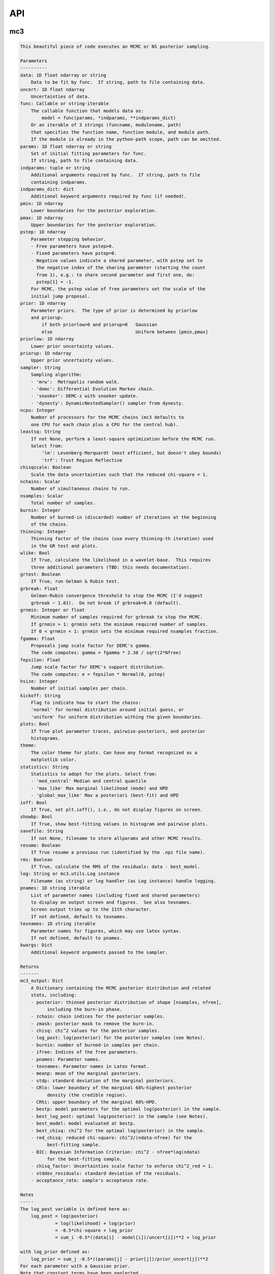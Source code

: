 API
===


mc3
___


.. py:module:: mc3

.. py:function:: sample(data=None, uncert=None, func=None, params=None, indparams=[], indparams_dict={}, pmin=None, pmax=None, pstep=None, prior=None, priorlow=None, priorup=None, sampler=None, ncpu=None, leastsq=None, chisqscale=False, nchains=7, nsamples=None, burnin=0, thinning=1, grtest=True, grbreak=0.0, grnmin=0.5, wlike=False, fgamma=1.0, fepsilon=0.0, hsize=10, kickoff='normal', plots=False, theme='blue', statistics='med_central', ioff=False, showbp=True, savefile=None, resume=False, rms=False, log=None, pnames=None, texnames=None, **kwargs)
.. code-block:: pycon

    This beautiful piece of code executes an MCMC or NS posterior sampling.

    Parameters
    ----------
    data: 1D float ndarray or string
        Data to be fit by func.  If string, path to file containing data.
    uncert: 1D float ndarray
        Uncertainties of data.
    func: Callable or string-iterable
        The callable function that models data as:
            model = func(params, *indparams, **indparams_dict)
        Or an iterable of 3 strings (funcname, modulename, path)
        that specifies the function name, function module, and module path.
        If the module is already in the python-path scope, path can be omitted.
    params: 1D float ndarray or string
        Set of initial fitting parameters for func.
        If string, path to file containing data.
    indparams: tuple or string
        Additional arguments required by func.  If string, path to file
        containing indparams.
    indparams_dict: dict
        Additional keyword arguments required by func (if needed).
    pmin: 1D ndarray
        Lower boundaries for the posterior exploration.
    pmax: 1D ndarray
        Upper boundaries for the posterior exploration.
    pstep: 1D ndarray
        Parameter stepping behavior.
        - Free parameters have pstep>0.
        - Fixed parameters have pstep=0.
        - Negative values indicate a shared parameter, with pstep set to
          the negative index of the sharing parameter (starting the count
          from 1), e.g.: to share second parameter and first one, do:
          pstep[1] = -1.
        For MCMC, the pstep value of free parameters set the scale of the
        initial jump proposal.
    prior: 1D ndarray
        Parameter priors.  The type of prior is determined by priorlow
        and priorup:
            if both priorlow>0 and priorup>0   Gaussian
            else                               Uniform between [pmin,pmax]
    priorlow: 1D ndarray
        Lower prior uncertainty values.
    priorup: 1D ndarray
        Upper prior uncertainty values.
    sampler: String
        Sampling algorithm:
        - 'mrw':  Metropolis random walk.
        - 'demc': Differential Evolution Markov chain.
        - 'snooker': DEMC-z with snooker update.
        - 'dynesty': DynamicNestedSampler() sampler from dynesty.
    ncpu: Integer
        Number of processors for the MCMC chains (mc3 defaults to
        one CPU for each chain plus a CPU for the central hub).
    leastsq: String
        If not None, perform a least-square optimization before the MCMC run.
        Select from:
            'lm': Levenberg-Marquardt (most efficient, but doesn't obey bounds)
            'trf': Trust Region Reflective
    chisqscale: Boolean
        Scale the data uncertainties such that the reduced chi-square = 1.
    nchains: Scalar
        Number of simultaneous chains to run.
    nsamples: Scalar
        Total number of samples.
    burnin: Integer
        Number of burned-in (discarded) number of iterations at the beginning
        of the chains.
    thinning: Integer
        Thinning factor of the chains (use every thinning-th iteration) used
        in the GR test and plots.
    wlike: Bool
        If True, calculate the likelihood in a wavelet-base.  This requires
        three additional parameters (TBD: this needs documentation).
    grtest: Boolean
        If True, run Gelman & Rubin test.
    grbreak: Float
        Gelman-Rubin convergence threshold to stop the MCMC (I'd suggest
        grbreak ~ 1.01).  Do not break if grbreak=0.0 (default).
    grnmin: Integer or float
        Minimum number of samples required for grbreak to stop the MCMC.
        If grnmin > 1: grnmin sets the minimum required number of samples.
        If 0 < grnmin < 1: grnmin sets the minimum required nsamples fraction.
    fgamma: Float
        Proposals jump scale factor for DEMC's gamma.
        The code computes: gamma = fgamma * 2.38 / sqrt(2*Nfree)
    fepsilon: Float
        Jump scale factor for DEMC's support distribution.
        The code computes: e = fepsilon * Normal(0, pstep)
    hsize: Integer
        Number of initial samples per chain.
    kickoff: String
        Flag to indicate how to start the chains:
        'normal' for normal distribution around initial guess, or
        'uniform' for uniform distribution withing the given boundaries.
    plots: Bool
        If True plot parameter traces, pairwise-posteriors, and posterior
        histograms.
    theme:
        The color theme for plots. Can have any format recognized as a
        matplotlib color.
    statistics: String
        Statistics to adopt for the plots. Select from:
        - 'med_central' Median and central quantile
        - 'max_like' Max marginal likelihood (mode) and HPD
        - 'global_max_like' Max a posteriori (best-fit) and HPD
    ioff: Bool
        If True, set plt.ioff(), i.e., do not display figures on screen.
    showbp: Bool
        If True, show best-fitting values in histogram and pairwise plots.
    savefile: String
        If not None, filename to store allparams and other MCMC results.
    resume: Boolean
        If True resume a previous run (identified by the .npz file name).
    rms: Boolean
        If True, calculate the RMS of the residuals: data - best_model.
    log: String or mc3.utils.Log instance
        Filename (as string) or log handler (as Log instance) handle logging.
    pnames: 1D string iterable
        List of parameter names (including fixed and shared parameters)
        to display on output screen and figures.  See also texnames.
        Screen output trims up to the 11th character.
        If not defined, default to texnames.
    texnames: 1D string iterable
        Parameter names for figures, which may use latex syntax.
        If not defined, default to pnames.
    kwargs: Dict
        Additional keyword arguments passed to the sampler.

    Returns
    -------
    mc3_output: Dict
        A Dictionary containing the MCMC posterior distribution and related
        stats, including:
        - posterior: thinned posterior distribution of shape [nsamples, nfree],
              including the burn-in phase.
        - zchain: chain indices for the posterior samples.
        - zmask: posterior mask to remove the burn-in.
        - chisq: chi^2 values for the posterior samples.
        - log_post: log(posterior) for the posterior samples (see Notes).
        - burnin: number of burned-in samples per chain.
        - ifree: Indices of the free parameters.
        - pnames: Parameter names.
        - texnames: Parameter names in Latex format.
        - meanp: mean of the marginal posteriors.
        - stdp: standard deviation of the marginal posteriors.
        - CRlo: lower boundary of the marginal 68%-highest posterior
              density (the credible region).
        - CRhi: upper boundary of the marginal 68%-HPD.
        - bestp: model parameters for the optimal log(posterior) in the sample.
        - best_log_post: optimal log(posterior) in the sample (see Notes).
        - best_model: model evaluated at bestp.
        - best_chisq: chi^2 for the optimal log(posterior) in the sample.
        - red_chisq: reduced chi-square: chi^2/(ndata-nfree) for the
              best-fitting sample.
        - BIC: Bayesian Information Criterion: chi^2 - nfree*log(ndata)
              for the best-fitting sample.
        - chisq_factor: Uncertainties scale factor to enforce chi^2_red = 1.
        - stddev_residuals: standard deviation of the residuals.
        - acceptance_rate: sample's acceptance rate.

    Notes
    -----
    The log_post variable is defined here as:
        log_post = log(posterior)
                 = log(likelihood) + log(prior)
                 = -0.5*chi-square + log_prior
                 = sum_i -0.5*((data[i] - model[i])/uncert[i])**2 + log_prior

    with log_prior defined as:
        log_prior = sum_j -0.5*((params[j] - prior[j])/prior_uncert[j])**2
    For each parameter with a Gaussian prior.
    Note that constant terms have been neglected.

    Examples
    --------
    >>> import numpy as np
    >>> import mc3

    >>> def quad(p, x):
    >>>     return p[0] + p[1]*x + p[2]*x**2.0

    >>> # Preamble, create a noisy synthetic dataset:
    >>> np.random.seed(3)
    >>> x = np.linspace(0, 10, 100)
    >>> p_true = [3, -2.4, 0.5]
    >>> y = quad(p_true, x)
    >>> uncert = np.sqrt(np.abs(y))
    >>> data = y + np.random.normal(0, uncert)

    >>> # Initial guess for fitting parameters:
    >>> params = np.array([ 3.0, -2.0,  0.1])
    >>> pstep  = np.array([ 1.0,  1.0,  1.0])
    >>> pmin   = np.array([ 0.0, -5.0, -1.0])
    >>> pmax   = np.array([10.0,  5.0,  1.0])

    >>> # Gaussian prior on first parameter, uniform on second and third:
    >>> prior    = np.array([3.5, 0.0, 0.0])
    >>> priorlow = np.array([0.1, 0.0, 0.0])
    >>> priorup  = np.array([0.1, 0.0, 0.0])

    >>> indparams = [x]
    >>> func = quad
    >>> ncpu = 7

    >>> # MCMC sampling:
    >>> mcmc_output = mc3.sample(
    >>>     data, uncert, func, params, indparams=indparams,
    >>>     sampler='snooker', pstep=pstep, ncpu=ncpu, pmin=pmin, pmax=pmax,
    >>>     prior=prior, priorlow=priorlow, priorup=priorup,
    >>>     leastsq='lm', nsamples=1e5, burnin=1000, plots=True)

    >>> # Nested sampling:
    >>> ns_output = mc3.sample(
    >>>     data, uncert, func, params, indparams=indparams,
    >>>     sampler='dynesty', pstep=pstep, ncpu=ncpu, pmin=pmin, pmax=pmax,
    >>>     prior=prior, priorlow=priorlow, priorup=priorup,
    >>>     leastsq='lm', plots=True)

    >>> # See more examples and details at:
    >>> # https://mc3.readthedocs.io/en/latest/mcmc_tutorial.html
    >>> # https://mc3.readthedocs.io/en/latest/ns_tutorial.html

.. py:function:: fit(data, uncert, func, params, indparams=[], indparams_dict={}, pstep=None, pmin=None, pmax=None, prior=None, priorlow=None, priorup=None, leastsq='lm')
.. code-block:: pycon

    Find the best-fitting params values to the dataset by performing a
    Maximum-A-Posteriori optimization.

    This is achieved by minimizing the negative log posterior, with:
    log_post = log(posterior)
             = log(likelihood) + log(prior)
             = -0.5*chi-squared + log_prior
             = sum_i -0.5*((data[i] - model[i])/uncert[i])**2 + log_prior

    where log_prior is defined as:
        log_prior = sum -0.5*((params - prior)/prior_uncert)**2
    for each parameter with a Gaussian prior; parameters with
    uniform priors do not contribute to log_prior.

    Constant terms have been neglected since they don't affect the
    optimization.

    Parameters
    ----------
    data: 1D ndarray
        Data fitted by func.
    uncert: 1D ndarray
        1-sigma uncertainties of data.
    func: callable
        The fitting function to model the data. It must be callable as:
        model = func(params, *indparams, **indparams_dict)
    params: 1D ndarray
        The model parameters.
    indparams: tuple
        Additional arguments required by func (if required).
    indparams_dict: dict
        Additional keyword arguments required by func (if required).
    pstep: 1D ndarray
        Parameters fitting behavior.
        If pstep is positive, the parameter is free for fitting.
        If pstep is zero, keep the parameter value fixed.
        If pstep is a negative integer, copy the value from
            params[np.abs(pstep)+1].
    pmin: 1D ndarray
        Model parameters' lower boundaries.  Default -np.inf.
        Only for leastsq='trf', since 'lm' does not handle bounds.
    pmax: 1D ndarray
        Model parameters' upper boundaries.  Default +np.inf.
        Only for leastsq='trf', since 'lm' does not handle bounds.
    prior: 1D ndarray
        Parameters priors.  The type of prior is determined by priorlow
        and priorup:
            Gaussian: if both priorlow>0 and priorup>0
            Uniform:  else
    priorlow: 1D ndarray
        Parameters' lower 1-sigma Gaussian prior.
    priorup: 1D ndarray
        Paraneters' upper 1-sigma Gaussian prior.
    leastsq: String
        Optimization algorithm:
        If 'lm': use the Levenberg-Marquardt algorithm
        If 'trf': use the Trust Region Reflective algorithm

    Returns
    -------
    mc3_output: Dict
        A dictionary containing the fit outputs, including:
        - best_log_post: optimal log of the posterior (as defined above).
        - best_chisq: chi-square for the found best_log_post.
        - best_model: model evaluated at bestp.
        - bestp: Model parameters for the optimal best_log_post.
        - optimizer_res: the output from the scipy optimizer.

    Examples
    --------
    >>> import mc3
    >>> import numpy as np

    >>> def quad(p, x):
    >>>     '''Quadratic polynomial: y(x) = p0 + p1*x + p2*x^2'''
    >>>     return p[0] + p[1]*x + p[2]*x**2.0

    >>> # Preamble, create a noisy synthetic dataset:
    >>> np.random.seed(10)
    >>> x = np.linspace(0, 10, 100)
    >>> p_true = [4.5, -2.4, 0.5]
    >>> y = quad(p_true, x)
    >>> uncert = np.sqrt(np.abs(y))
    >>> data = y + np.random.normal(0, uncert)

    >>> # Initial guess for fitting parameters:
    >>> params = np.array([ 3.0, -2.0,  0.1])

    >>> # Fit data:
    >>> output = mc3.fit(data, uncert, quad, params, indparams=[x])
    >>> print(output['bestp'], output['best_chisq'], -2*output['best_log_post'], sep='\n')
    [ 4.57471072 -2.28357843  0.48341911]
    92.79923183159411
    92.79923183159411

    >>> # Fit with priors (Gaussian, uniform, uniform):
    >>> prior    = np.array([4.0, 0.0, 0.0])
    >>> priorlow = np.array([0.1, 0.0, 0.0])
    >>> priorup  = np.array([0.1, 0.0, 0.0])
    >>> output = mc3.fit(data, uncert, quad, params, indparams=[x],
            prior=prior, priorlow=priorlow, priorup=priorup)
    >>> print(output['bestp'], output['best_chisq'], -2*output['best_log_post'], sep='\n')
    [ 4.01743461 -2.00989433  0.45686521]
    93.77082119449915
    93.80121777303248


mc3.plots
_________


.. py:module:: mc3.plots

.. py:function:: rms(binsz, rms, stderr, rmslo, rmshi, cadence=None, binstep=1, timepoints=[], ratio=False, fignum=1300, yran=None, xran=None, savefile=None)
.. code-block:: pycon

    Plot the RMS vs binsize curve.

    Parameters
    ----------
    binsz: 1D ndarray
        Array of bin sizes.
    rms: 1D ndarray
        RMS of dataset at given binsz.
    stderr: 1D ndarray
        Gaussian-noise rms Extrapolation
    rmslo: 1D ndarray
        RMS lower uncertainty
    rmshi: 1D ndarray
        RMS upper uncertainty
    cadence: Float
        Time between datapoints in seconds.
    binstep: Integer
        Plot every-binstep point.
    timepoints: List
        Plot a vertical line at each time-points.
    ratio: Boolean
        If True, plot rms/stderr, else, plot both curves.
    fignum: Integer
        Figure number
    yran: 2-elements tuple
        Minimum and Maximum y-axis ranges.
    xran: 2-elements tuple
        Minimum and Maximum x-axis ranges.
    savefile: String
        If not None, name of file to save the plot.

    Returns
    -------
    ax: matplotlib.axes.Axes
        Axes instance containing the marginal posterior distributions.

.. py:function:: trace(posterior, zchain=None, pnames=None, burnin=0, fignum=1000, savefile=None, fmt='.', ms=2.5, fs=10, color='xkcd:blue')
.. code-block:: pycon

    Plot parameter trace MCMC sampling.

    Parameters
    ----------
    posterior: 2D float ndarray
        An MCMC posterior sampling with dimension: [nsamples, npars].
    zchain: 1D integer ndarray
        the chain index for each posterior sample.
    pnames: Iterable (strings)
        Label names for parameters.
    burnin: Integer
        Thinned burn-in number of iteration (only used when zchain is not None).
    fignum: Integer
        The figure number.
    savefile: Boolean
        If not None, name of file to save the plot.
    fmt: String
        The format string for the line and marker.
    ms: Float
        Marker size.
    fs: Float
        Fontsize of texts.
    color: string
        A color.

    Returns
    -------
    axes: 1D list of matplotlib.axes.Axes
        List of axes containing the marginal posterior distributions.

.. py:function:: modelfit(data, uncert, indparams, model, nbins=75, fignum=1400, savefile=None, fmt='.')
.. code-block:: pycon

    Plot the binned dataset with given uncertainties and model curves
    as a function of indparams.
    In a lower panel, plot the residuals bewteen the data and model.

    Parameters
    ----------
    data: 1D float ndarray
        Input data set.
    uncert: 1D float ndarray
        One-sigma uncertainties of the data points.
    indparams: 1D float ndarray
        Independent variable (X axis) of the data points.
    model: 1D float ndarray
        Model of data.
    nbins: Integer
        Number of bins in the output plot.
    fignum: Integer
        The figure number.
    savefile: Boolean
        If not None, name of file to save the plot.
    fmt: String
        Format of the plotted markers.

    Returns
    -------
    ax: matplotlib.axes.Axes
        Axes instance containing the marginal posterior distributions.

.. py:function:: histogram(posterior, pnames=None, thinning=1, fignum=1100, savefile=None, bestp=None, quantile=None, pdf=None, xpdf=None, ranges=None, axes=None, lw=2.0, fs=11, nbins=25, theme='blue', yscale=False, orientation='vertical', statistics='med_central')
.. code-block:: pycon

    Deprecated function. Use the plot_histogram() function of
    mc3.plots.Posterior() instead.

.. py:function:: pairwise(posterior, pnames=None, thinning=1, fignum=1200, savefile=None, bestp=None, nbins=25, nlevels=20, absolute_dens=False, ranges=None, fs=11, rect=None, margin=0.01, quantile=0.683, theme='blue', statistics='med_central', linewidth=2.0, plot_marginal=True)
.. code-block:: pycon

    Deprecated function. Use the plot() function of
    mc3.plots.Posterior() instead.

.. py:function:: subplotter(rect, margin, ipan, nx, ny=None, ymargin=None)
.. code-block:: pycon

    Deprecated function. Use mc3.plots.subplot() instead.

.. py:function:: subplot(rect, margin, pos, nx, ny=None, ymargin=None, dry=False)
.. code-block:: pycon

    Create an axis instance for one panel (with index pos) of a grid
    of npanels, where the grid located inside rect (xleft, ybottom,
    xright, ytop).

    Parameters
    ----------
    rect: 1D List/ndarray
        Rectangle with xlo, ylo, xhi, yhi positions of the grid boundaries.
    margin: Float
        Width of margin between panels.
    pos: Integer
        Index of panel to create (as in plt.subplots).
    nx: Integer
        Number of panels along the x axis.
    ny: Integer
        Number of panels along the y axis. If None, assume ny=nx.
    ymargin: Float
        Width of margin between panels along y axes (if None, adopt margin).

    Returns
    -------
    axes: Matplotlib.axes.Axes
        An Axes instance at the specified position.

.. py:function:: _histogram(posterior, estimates, ranges, axes, nbins, pdf, xpdf, hpd_min, low_bounds, high_bounds, linewidth, theme, orientation, alpha=0.6, top_pad=1.05, clear=True)
.. code-block:: pycon

    Lowest-lever routine to plot marginal posterior distributions.

.. py:function:: _pairwise(hist, hist_xran, axes, ranges, estimates, palette, nlevels, absolute_dens, lmax, linewidth, theme, alpha=0.8, clear=True)
.. code-block:: pycon

    Lowest-lever routine to plot pair-wise posterior distributions.
    (Everything happening inside the axes)

.. py:function:: hist_2D(posterior, ranges, nbins)
.. code-block:: pycon

    Construct 2D histograms.

.. py:class:: Marginal(source, posterior, pnames, bestp, ranges, theme, nx=None, ny=None, statistics='med_central', quantile=0.683, bins=25, fontsize=11, linewidth=1.5, axes=None, show_texts=True, show_estimates=True)

    .. code-block:: pycon

        A mostly-interactive marginal posterior plotting object.


        Initialize self.  See help(type(self)) for accurate signature.

    .. py:method:: plot(fignum=None, axes=None, quantile=None, savefile=None)
    .. code-block:: pycon

        Marginal histogram plot.

.. py:class:: Figure(source, posterior, pnames, bestp, ranges, theme, plot_marginal=True, figsize=None, rect=None, margin=None, ymargin=None, statistics='med_central', quantile=0.683, bins=25, nlevels=6, fontsize=None, linewidth=None, show_texts=True, show_estimates=True, show_colorbar=True, fignum=None)

    .. code-block:: pycon

        A mostly-interactive pair-wise posterior plotting object.


        Initialize self.  See help(type(self)) for accurate signature.

    .. py:method:: overplot(posts, labels=None, nlevels=4, alpha=0.4)
    .. code-block:: pycon

        Overplot additional posteriors in the same figure.

        This method is still work in progress!
        Note that a call to self.update() or even soft updates
        will remove all/some of the overplot data. In such case
        the user would need to make a new call to self.overplot().
        It is also recommended to set show_estimates=False to
        prevent over-crowding the figures.

        Parameters
        ----------
        posts: 1D iterable of Posterior objects
            Currently there are no checks that these new posteriors
            have the same parameters (nor same statistics) as self.
            The user needs to make sure they are all compartible.
        labels: 1D iterable of strings
            Labels for each posterior.  Note that if provided, the
            length of labels has to be one more than posts, because
            it also contains the label for self.

    .. py:method:: plot(plot_marginal=True, figure=None, savefile=None)
    .. code-block:: pycon

        Pairwise plus histogram plot.

.. py:class:: Posterior(posterior, pnames=None, bestp=None, ranges=None, statistics='med_central', quantile=0.683, sample_size=20000, theme='blue', orientation='vertical', show_texts=True, show_estimates=True, show_colorbar=True, seed=314159)

    .. code-block:: pycon

        Classification of posterior plotting tools.

        statistics: String
            Statistics to use for parameter estimates and uncertainties:
            global_* use global best-fit (bestp) estimate.
            max_*: Marginal maximum-likelihood (mode) estimate.
            med_*: Marginal median estimate.
            *_like: HPD credible interval.
            *_central: Central quantile interval.

        Examples
        --------
        >>> import mc3

        >>> mcmc = np.load('MCMC_HD209458b_sing_0.29-2.0um_MM2017.npz')
        >>> posterior, zchain, zmask = mc3.utils.burn(mcmc)
        >>> pnames = mcmc['texnames']
        >>> bestp = mcmc['bestp']

        >>> p = mc3.plots.Posterior(posterior, pnames, bestp)
        >>> f1 = p.plot(savefile=f'pairwise_{6:02d}pars.png')
        >>> f2 = p.plot_histogram(savefile=f'histogram_{6:02d}pars.png')


        Initialize self.  See help(type(self)) for accurate signature.

    .. py:method:: add()
    .. code-block:: pycon

        TBD: Add another posterior

    .. py:method:: plot(plot_marginal=True, fignum=None, figure=None, quantile=None, linewidth=None, fontsize=None, figsize=None, rect=None, margin=None, ymargin=None, show_texts=None, show_estimates=None, show_colorbar=None, savefile=None)
    .. code-block:: pycon

        Plot marginal histograms and pairwise posteriors.

    .. py:method:: plot_histogram(fignum=None, axes=None, quantile=None, nx=None, ny=None, savefile=None, show_texts=None, show_estimates=None)
    .. code-block:: pycon

        Plot histogram of marginal posteriors.

.. py:function:: alphatize(colors, alpha, background='w')
.. code-block:: pycon

    Get RGB representation of a color as if it had the specified alpha.

    Parameters
    ----------
    colors: color or iterable of colors
        The color to alphatize.
    alpha: Float
        Alpha value to apply.
    background: color
        Background color.

    Returns
    -------
    rgb: RGB or list of RGB color arrays
        The RGB representation of the alphatized color (or list of colors).

    Examples
    --------
    >>> import mc3.plots as mp

    >>> # As string:
    >>> color = 'red'
    >>> alpha = 0.5
    >>> mp.alphatize(color, alpha)
    array([1. , 0.5, 0.5])

    >>> # As RGB tuple:
    >>> color = (1.0, 0.0, 0.0)
    >>> mp.alphatize(color, alpha)
    array([1. , 0.5, 0.5])

    >>> # Specify 'background':
    >>> color1 = 'red'
    >>> color2 = 'blue'
    >>> mp.alphatize(color1, alpha, color2)
    array([0.5, 0. , 0.5])

    >>> # Input a list of colors:
    >>> mp.alphatize(['r', 'b'], alpha=0.8)
    [array([1. , 0.2, 0.2]), array([0.2, 0.2, 1. ])]

.. py:function:: rainbow_text(ax, texts, fontsize, colors=None, loc='above')
.. code-block:: pycon

    Plot lines of text on top of each other (above an axis),
    each line with a specified color.

    Parameters
    ----------
    texts: 1D iterable of strings
        Text to plot.
    colors: 1D interable of colors
        Color for each text.
    ax: A matplotlib axis instance
        Axis where to plot the text.
    fontsize: Float
        Text font size.
    loc: String
        Location of the first text. Select: 'above' or 'inside'.

    Returns
    -------
    printed_texts: 1D list of strings
        The text objects.

.. py:class:: Theme(color, alpha_light=0.15, alpha_dark=0.5)

    .. code-block:: pycon

        A monochromatic color theme from given color


        Parameters
        ----------
        color: color or iterable of colors
            The color to alphatize.
        alpha_light: Float
            Alpha color value to merge with white to make self.light_color.
        alpha_dark: Float
            Alpha color value to merge with black.

        Examples
        --------
        >>> import mc3.plots.colors as colors
        >>> theme = colors.Theme('xkcd:blue')
        >>> theme = colors.Theme([0.0, 0.2, 0.8])

.. py:data:: THEMES
.. code-block:: pycon

  {
      'red': Theme('xkcd:tomato'),
      'orange': Theme('darkorange'),
      'yellow': Theme('orange'),
      'green': Theme('xkcd:green'),
      'lightblue': Theme('dodgerblue'),
      'blue': Theme('xkcd:blue'),
      'purple': Theme('xkcd:violet'),
      'indigo': Theme('xkcd:indigo'),
      'black': Theme('0.3')
  }


mc3.utils
_________


.. py:module:: mc3.utils

.. py:data:: ROOT
.. code-block:: pycon

    os.path.realpath(os.path.dirname(__file__) + '/../..') + '/'

.. py:function:: parray(string)
.. code-block:: pycon

    Convert a string containin a list of white-space-separated (and/or
    newline-separated) values into a numpy array

.. py:function:: saveascii(data, filename, precision=8)
.. code-block:: pycon

    Write (numeric) data to ASCII file.

    Parameters
    ----------
    data:  1D/2D numeric iterable (ndarray, list, tuple, or combination)
        Data to be stored in file.
    filename:  String
        File where to store the arrlist.
    precision: Integer
        Maximum number of significant digits of values.

    Example
    -------
    >>> import numpy as np
    >>> import mc3.utils as mu

    >>> a = np.arange(4) * np.pi
    >>> b = np.arange(4)
    >>> c = np.logspace(0, 12, 4)

    >>> outfile = 'delete.me'
    >>> mu.saveascii([a,b,c], outfile)

    >>> # This will produce this file:
    >>> with open(outfile) as f:
    >>>   print(f.read())
            0         0         1
    3.1415927         1     10000
    6.2831853         2     1e+08
     9.424778         3     1e+12

.. py:function:: loadascii(filename)
.. code-block:: pycon

    Extract data from file and store in a 2D ndarray (or list of arrays
    if not square).  Blank or comment lines are ignored.

    Parameters
    ----------
    filename: String
        Name of file containing the data to read.

    Returns
    -------
    array: 2D ndarray or list
        See parameters description.

.. py:function:: savebin(data, filename)
.. code-block:: pycon

    Write data variables into a numpy npz file.

    Parameters
    ----------
    data:  List of data objects
        Data to be stored in file.  Each array must have the same length.
    filename:  String
        File where to store the arrlist.

    Note
    ----
    This wrapper around np.savez() preserves the data type of list and
    tuple variables when the file is open with loadbin().

    Example
    -------
    >>> import mc3.utils as mu
    >>> import numpy as np
    >>> # Save list of data variables to file:
    >>> datafile = 'datafile.npz'
    >>> indata = [np.arange(4), 'one', np.ones((2,2)), True, [42], (42, 42)]
    >>> mu.savebin(indata, datafile)
    >>> # Now load the file:
    >>> outdata = mu.loadbin(datafile)
    >>> for data in outdata:
    >>>     print(repr(data))
    array([0, 1, 2, 3])
    'one'
    array([[ 1.,  1.],
           [ 1.,  1.]])
    True
    [42]
    (42, 42)

.. py:function:: loadbin(filename)
.. code-block:: pycon

    Read a binary npz array, casting list and tuple variables into
    their original data types.

    Parameters
    ----------
    filename: String
       Path to file containing the data to be read.

    Return
    ------
    data:  List
       List of objects stored in the file.

    Example
    -------
    See example in savebin().

.. py:function:: isfile(input, iname, log, dtype, unpack=True, not_none=False)
.. code-block:: pycon

    Check if an input is a file name; if it is, read it.
    Genereate error messages if it is the case.

    Parameters
    ----------
    input: Iterable or String
        The input variable.
    iname: String
        Input-variable name.
    log: File pointer
         If not None, print message to the given file pointer.
    dtype: String
        File data type, choose between 'bin' or 'ascii'.
    unpack: Bool
        If True, return the first element of a read file.
    not_none: Bool
        If True, throw an error if input is None.

.. py:function:: burn(Zdict=None, burnin=None, Z=None, zchain=None, sort=True)
.. code-block:: pycon

    Return a posterior distribution removing the burnin initial iterations
    of each chain from the input distribution.

    Parameters
    ----------
    Zdict: dict
        A dictionary (as in mc3's output) containing a posterior distribution
        (Z) and number of iterations to burn (burnin).
    burnin: Integer
        Number of iterations to remove from the start of each chain.
        If specified, it overrides value from Zdict.
    Z: 2D float ndarray
        Posterior distribution (of shape [nsamples,npars]) to consider
        if Zdict is None.
    zchain: 1D integer ndarray
        Chain indices for the samples in Z (used only of Zdict is None).
    sort: Bool
        If True, sort the outputs by chain index.

    Returns
    -------
    posterior: 2D float ndarray
        Burned posterior distribution.
    zchain: 1D integer ndarray
        Burned zchain array.
    zmask: 1D integer ndarray
        Indices that transform Z into posterior.

    Examples
    --------
    >>> import mc3.utils as mu
    >>> import numpy as np
    >>> # Mock a posterior-distribution output:
    >>> Z = np.expand_dims([0., 1, 10, 20, 30, 11, 31, 21, 12, 22, 32], axis=1)
    >>> zchain = np.array([-1, -1, 0, 1, 2, 0, 2, 1, 0, 1, 2])
    >>> Zdict = {'posterior':Z, 'zchain':zchain, 'burnin':1}
    >>> # Simply apply burn() into the dict:
    >>> posterior, zchain, zmask = mu.burn(Zdict)
    >>> print(posterior[:,0])
    [11. 12. 21. 22. 31. 32.]
    >>> print(zchain)
    [0 0 1 1 2 2]
    >>> print(zmask)
    [ 5  8  7  9  6 10]
    >>> # Samples were sorted by chain index, but one can prevent with:
    >>> posterior, zchain, zmask = mu.burn(Zdict, sort=False)
    >>> print(posterior[:,0])
    [11. 31. 21. 12. 22. 32.]
    >>> # One can also override the burn-in samples:
    >>> posterior, zchain, zmask = mu.burn(Zdict, burnin=0)
    >>> print(posterior[:,0])
    [10. 11. 12. 20. 21. 22. 30. 31. 32.]
    >>> # Or apply directly to arrays:
    >>> posterior, zchain, zmask = mu.burn(Z=Z, zchain=zchain, burnin=1)
    >>> print(posterior[:,0])
    [11. 12. 21. 22. 31. 32.]

.. py:function:: default_parnames(npars)
.. code-block:: pycon

    Create an array of parameter names with sequential indices.

    Parameters
    ----------
    npars: Integer
        Number of parameters.

    Results
    -------
    1D string ndarray of parameter names.

.. py:function:: tex_parameters(values, low_bounds, high_bounds, names=None, significant_digits=2)
.. code-block:: pycon

    Parse parameter values and +/- confidence intervals as LaTex strings
    with desired number of significant digits.

    Parameters
    ----------
    values: 1D iterable of floats
        Parameter estimate values (e.g., best fits or posterior medians).
        If a value is None or NaN report the range from low to high.
    low_bounds: 1D iterable of floats
        Lower boundary of the parameter credible intervals.
    high_bounds: 1D iterable of floats
        Upper boundary of the parameter credible intervals.
    names: 1D iterable of strings
        If not None, prepend to each output value the parameter name
        (including an equal sign in between).
    significant_digits: Integer
        How many significant digits to display.

    Returns
    -------
    tex_values: 1D list of strings
        String representation of the estimated values as LaTeX text.

    Examples
    --------
    >>> import mc3.utils as mu
    >>> values    = [9.29185155e+02, -3.25725507e+00, 8.80628658e-01]
    >>> lo_bounds = [5.29185155e+02, -4.02435791e+00, 6.43578351e-01]
    >>> hi_bounds = [1.43406714e+03, -2.76718364e+00, 9.87000918e-01]

    >>> # Default behavior:
    >>> tex_vals = mu.tex_parameters(values, lo_bounds, hi_bounds)
    >>> for tex in tex_vals:
    >>>     print(tex)
    $929.2^{+504.9}_{-400.0}$
    $-3.26^{+0.49}_{-0.77}$
    $0.88^{+0.11}_{-0.24}$

    >>> # Custom significant digits:
    >>> tex_vals = mu.tex_parameters(
    >>>     values, lo_bounds, hi_bounds, significant_digits=1,
    >>> )
    >>> for tex in tex_vals:
    >>>     print(tex)
    $929.2^{+504.9}_{-400.0}$
    $-3.3^{+0.5}_{-0.8}$
    $0.9^{+0.1}_{-0.2}$

    >>> # Including the name of the parameters:
    >>> names = [
    >>>     r'$T_{\rm iso}$', r'$\log\,X_{\rm H2O}$', r'$\phi_{\rm patchy}$',
    >>> ]
    >>> tex_vals = mu.tex_parameters(
    >>>     values, lo_bounds, hi_bounds, names,
    >>> )
    >>> for tex in tex_vals:
    >>>     print(tex)
    $T_{\rm iso} = 929.2^{+504.9}_{-400.0}$
    $\log\,X_{\rm H2O} = -3.26^{+0.49}_{-0.77}$
    $\phi_{\rm patchy} = 0.88^{+0.11}_{-0.24}$

.. py:class:: Log(logname=None, verb=2, append=False, width=70)

    .. code-block:: pycon

        Dual file/stdout logging class with conditional printing.


        Parameters
        ----------
        logname: String
            Name of FILE pointer where to store log entries. Set to None to
            print only to stdout.
        verb: Integer
            Conditional threshold to print messages.  There are five levels
            of increasing verbosity:
            verb <  0: only print error() calls.
            verb >= 0: print warning() calls.
            verb >= 1: print head() calls.
            verb >= 2: print msg() calls.
            verb >= 3: print debug() calls.
        append: Bool
            If True, append logged text to existing file.
            If False, write logs to new file.
        width: Integer
            Maximum length of each line of text (longer texts will be break
            down into multiple lines).

    .. py:method:: close()
    .. code-block:: pycon

        Close log FILE pointer.

    .. py:method:: debug(message, indent=None, si=None, width=None)
    .. code-block:: pycon

        Print wrapped message to screen and file if verbosity is > 2.

        Parameters
        ----------
        message: String
            String to be printed.
        indent: Integer
            Number of blank spaces to indent the printed message.
        si: Integer
            Sub-sequent-lines indentation.
        width: Integer
            If not None, override text width (only for this specific call).

    .. py:method:: error(error_message, exception=<class 'ValueError'>, tracklev=None)
    .. code-block:: pycon

        Print error message to file and end the code execution.

        Parameters
        ----------
        message: String
            String to be printed.
        exception: Exception
            The type of exception to be raised.
        tracklev: --
            Deprecated argument, kept for backward compatibility.

    .. py:method:: head(message, indent=None, si=None, width=None)
    .. code-block:: pycon

        Print wrapped message to screen and file if verbosity is > 0.

        Parameters
        ----------
        message: String
            String to be printed.
        indent: Integer
            Number of blank spaces to indent the printed message.
        si: Integer
            Sub-sequent-lines indentation.
        width: Integer
            If not None, override text width (only for this specific call).

    .. py:method:: msg(message, indent=None, si=None, width=None)
    .. code-block:: pycon

        Print wrapped message to screen and file if verbosity is > 1.

        Parameters
        ----------
        message: String
            String to be printed.
        indent: Integer
            Number of blank spaces to indent the printed message.
        si: Integer
            Sub-sequent-lines indentation.
        width: Integer
            If not None, override text width (only for this specific call).

    .. py:method:: progressbar(frac)
    .. code-block:: pycon

        Print out to screen [and file] a progress bar, percentage,
        and current time.

        Parameters
        ----------
        frac: Float
            Fraction of the task that has been completed, ranging from
            0.0 (none) to 1.0 (completed).

    .. py:method:: warning(message)
    .. code-block:: pycon

        Print a warning message surrounded by colon bands.

        Parameters
        ----------
        message: String
            String to be printed.

    .. py:method:: wrap(message, indent=None, si=None, width=None)
    .. code-block:: pycon

        Wrap text according to given/default indentation and width.

        Parameters
        ----------
        message: String
            String to be printed.
        indent: Integer
            Number of blank spaces to indent the printed message.
        si: Integer
            Sub-sequent-lines indentation.
        width: Integer
            If not None, override text width (only for this specific call).

        Returns
        -------
        text: String
            Formatted output string.

    .. py:method:: write(text)
    .. code-block:: pycon

        Write and flush text to stdout and FILE pointer if it exists.

        Parameters
        ----------
        text: String
            Text to write.


mc3.stats
_________


.. py:module:: mc3.stats

.. py:function:: gelman_rubin(Z, Zchain, burnin)
.. code-block:: pycon

    Gelman--Rubin convergence test on a MCMC chain of parameters
    (Gelman & Rubin, 1992).

    Parameters
    ----------
    Z: 2D float ndarray
        A 2D array of shape (nsamples, npars) containing
        the parameter MCMC chains.
    Zchain: 1D integer ndarray
        A 1D array of length nsamples indicating the chain for each
        sample.
    burnin: Integer
        Number of iterations to remove.

    Returns
    -------
    GRfactor: 1D float ndarray
        The potential scale reduction factors of the chain for each
        parameter.  If they are much greater than 1, the chain is not
        converging.

.. py:function:: bin_array(data, binsize, uncert=None)
.. code-block:: pycon

    Compute the binned weighted mean and standard deviation of an array
    using 1/uncert**2 as weights.
    Eq. (4.31) of Data Reduction and Error Analysis for the Physical
    Sciences by Bevington & Robinson).

    Parameters
    ----------
    data: 1D ndarray
        A time-series dataset.
    binsize: Integer
        Number of data points per bin.
    uncert: 1D ndarray
        Uncertainties of data (if None, assume that all data points have
        same uncertainty).

    Returns
    -------
    bindata: 1D ndarray
        Mean-weighted binned data.
    binunc: 1D ndarray
        Standard deviation of the binned data points (returned only if
        uncert is not None).

    Notes
    -----
    If the last bin does not contain binsize elements, it will be
    trnucated from the output.

    Examples
    --------
    >>> import mc3.stats as ms
    >>> ndata = 12
    >>> data   = np.array([0,1,2, 3,3,3, 3,3,4])
    >>> uncert = np.array([3,1,1, 1,2,3, 2,2,4])
    >>> binsize = 3
    >>> # Binning, no weights:
    >>> bindata = ms.bin_array(data, binsize)
    >>> print(bindata)
    [1.         3.         3.33333333]
    >>> # Binning using uncertainties as weights:
    >>> bindata, binstd = ms.bin_array(data, binsize, uncert)
    >>> print(bindata)
    [1.42105263 3.         3.11111111]
    >>> print(binstd)
    [0.6882472  0.85714286 1.33333333]

.. py:function:: residuals(model, data, uncert, params=None, priors=None, priorlow=None, priorup=None)
.. code-block:: pycon

    Calculate the residuals between a dataset and a model

    Parameters
    ----------
    model: 1D ndarray
        Model fit of data.
    data: 1D ndarray
        Data set array fitted by model.
    errors: 1D ndarray
        Data uncertainties.
    params: 1D float ndarray
        Model parameters.
    priors: 1D ndarray
        Parameter prior values.
    priorlow: 1D ndarray
        Prior lower uncertainty.
    priorup: 1D ndarray
        Prior upper uncertainty.

    Returns
    -------
    residuals: 1D ndarray
        Residuals array.

    Examples
    --------
    >>> import mc3.stats as ms
    >>> # Compute chi-squared for a given model fitting a data set:
    >>> data   = np.array([1.1, 1.2, 0.9, 1.0])
    >>> model  = np.array([1.0, 1.0, 1.0, 1.0])
    >>> uncert = np.array([0.1, 0.1, 0.1, 0.1])
    >>> res = ms.residuals(model, data, uncert)
    print(res)
    [-1. -2.  1.  0.]
    >>> # Now, say this is a two-parameter model, with a uniform and
    >>> # a Gaussian prior, respectively:
    >>> params = np.array([2.5, 5.5])
    >>> priors = np.array([2.0, 5.0])
    >>> plow   = np.array([0.0, 1.0])
    >>> pup    = np.array([0.0, 1.0])
    >>> res = ms.residuals(model, data, uncert, params, priors, plow, pup)
    >>> print(res)
    [-1.  -2.   1.   0.   0.5]

.. py:function:: chisq(model, data, uncert, params=None, priors=None, priorlow=None, priorup=None)
.. code-block:: pycon

    Calculate chi-squared of a model fit to a data set:
        chisq = sum{data points} ((data[i] -model[i])/error[i])**2.0

    If params, priors, priorlow, and priorup are not None, calculate:
        chisq = sum{data points} ((data[i] -model[i])/error[i])**2.0
              + sum{priors} ((params[j]-prior[j])/prioruncert[j])**2.0
    Which is not chi-squared, but is the quantity to optimize when a
    parameter has a Gaussian prior (equivalent to maximize the Bayesian
    posterior probability).

    Parameters
    ----------
    model: 1D ndarray
        Model fit of data.
    data: 1D ndarray
        Data set array fitted by model.
    uncert: 1D ndarray
        Data uncertainties.
    params: 1D float ndarray
        Model parameters.
    priors: 1D ndarray
        Parameter prior values.
    priorlow: 1D ndarray
        Left-sided prior standard deviation (param < prior).
        A priorlow value of zero denotes a uniform prior.
    priorup: 1D ndarray
        Right-sided prior standard deviation (prior < param).
        A priorup value of zero denotes a uniform prior.

    Returns
    -------
    chisq: Float
        The chi-squared value.

    Examples
    --------
    >>> import mc3.stats as ms
    >>> import numpy as np
    >>> # Compute chi-squared for a given model fitting a data set:
    >>> data   = np.array([1.1, 1.2, 0.9, 1.0])
    >>> model  = np.array([1.0, 1.0, 1.0, 1.0])
    >>> uncert = np.array([0.1, 0.1, 0.1, 0.1])
    >>> chisq  = ms.chisq(model, data, uncert)
    print(chisq)
    6.0
    >>> # Now, say this is a two-parameter model, with a uniform and
    >>> # a Gaussian prior, respectively:
    >>> params = np.array([2.5, 5.5])
    >>> priors = np.array([2.0, 5.0])
    >>> plow   = np.array([0.0, 1.0])
    >>> pup    = np.array([0.0, 1.0])
    >>> chisq = ms.chisq(model, data, uncert, params, priors, plow, pup)
    >>> print(chisq)
    6.25

.. py:function:: dwt_chisq(model, data, params, priors=None, priorlow=None, priorup=None)
.. code-block:: pycon

    Calculate -2*ln(likelihood) in a wavelet-base (a pseudo chi-squared)
    based on Carter & Winn (2009), ApJ 704, 51.

    Parameters
    ----------
    model: 1D ndarray
        Model fit of data.
    data: 1D ndarray
        Data set array fitted by model.
    params: 1D float ndarray
        Model parameters (including the tree noise parameters: gamma,
        sigma_r, sigma_w; which must be the last three elements in params).
    priors: 1D ndarray
        Parameter prior values.
    priorlow: 1D ndarray
        Left-sided prior standard deviation (param < prior).
        A priorlow value of zero denotes a uniform prior.
    priorup: 1D ndarray
        Right-sided prior standard deviation (prior < param).
        A priorup value of zero denotes a uniform prior.

    Returns
    -------
    chisq: Float
        Wavelet-based (pseudo) chi-squared.

    Notes
    -----
    - If the residuals array size is not of the form 2**N, the routine
    zero-padds the array until this condition is satisfied.
    - The current code only supports gamma=1.

    Examples
    --------
    >>> import mc3.stats as ms
    >>> import numpy as np
    >>> # Compute chi-squared for a given model fitting a data set:
    >>> data = np.array([2.0, 0.0, 3.0, -2.0, -1.0, 2.0, 2.0, 0.0])
    >>> model = np.ones(8)
    >>> params = np.array([1.0, 0.1, 0.1])
    >>> chisq = ms.dwt_chisq(model, data, params)
    >>> print(chisq)
    1693.22308882
    >>> # Now, say this is a three-parameter model, with a Gaussian prior
    >>> # on the last parameter:
    >>> priors = np.array([1.0, 0.2, 0.3])
    >>> plow   = np.array([0.0, 0.0, 0.1])
    >>> pup    = np.array([0.0, 0.0, 0.1])
    >>> chisq = ms.dwt_chisq(model, data, params, priors, plow, pup)
    >>> print(chisq)
    1697.2230888243134

.. py:function:: log_prior(posterior, prior, priorlow, priorup, pstep)
.. code-block:: pycon

    Compute the log(prior) for a given sample (neglecting constant terms).

    This is meant to be the weight added by the prior to chi-square
    when optimizing a Bayesian posterior.  Therefore, there is a
    constant offset with respect to the true -2*log(prior) that can
    be neglected.

    Parameters
    ----------
    posterior: 1D/2D float ndarray
        A parameter sample of shape [nsamples, nfree].
    prior: 1D ndarray
        Parameters priors.  The type of prior is determined by priorlow
        and priorup:
            Gaussian: if both priorlow>0 and priorup>0
            Uniform:  else
        The free parameters in prior must correspond to those
        parameters contained in the posterior, i.e.:
        len(prior[pstep>0]) = nfree.
    priorlow: 1D ndarray
        Lower prior uncertainties.
    priorup: 1D ndarray
        Upper prior uncertainties.
    pstep: 1D ndarray
        Parameter masking determining free (pstep>0), fixed (pstep==0),
        and shared parameters.

    Returns
    -------
    logp: 1D float ndarray
        Sum of -2*log(prior):
        A uniform prior returns     logp = 0.0
        A Gaussian prior returns    logp = -0.5*(param-prior)**2/prior_uncert**2
        A log-uniform prior returns logp = log(1/param)

    Examples
    --------
    >>> import mc3.stats as ms
    >>> import numpy as np

    >>> # A posterior of three samples and two free parameters:
    >>> post = np.array([[3.0, 2.0],
    >>>                  [3.1, 1.0],
    >>>                  [3.6, 1.5]])

    >>> # Trivial case, uniform priors:
    >>> prior    = np.array([3.5, 0.0])
    >>> priorlow = np.array([0.0, 0.0])
    >>> priorup  = np.array([0.0, 0.0])
    >>> pstep    = np.array([1.0, 1.0])
    >>> log_prior = ms.log_prior(post, prior, priorlow, priorup, pstep)
    >>> print(log_prior)
    [0. 0. 0.]

    >>> # Gaussian prior on first parameter:
    >>> prior    = np.array([3.5, 0.0])
    >>> priorlow = np.array([0.1, 0.0])
    >>> priorup  = np.array([0.1, 0.0])
    >>> pstep    = np.array([1.0, 1.0])
    >>> log_prior = ms.log_prior(post, prior, priorlow, priorup, pstep)
    >>> print(log_prior)
    [25. 16. 1.]

    >>> # Posterior comes from a 3-parameter model, with second fixed:
    >>> prior    = np.array([3.5, 0.0, 0.0])
    >>> priorlow = np.array([0.1, 0.0, 0.0])
    >>> priorup  = np.array([0.1, 0.0, 0.0])
    >>> pstep    = np.array([1.0, 0.0, 1.0])
    >>> log_prior = ms.log_prior(post, prior, priorlow, priorup, pstep)
    >>> print(log_prior)
    [25. 16. 1.]

    >>> # Also works for a single 1D params array:
    >>> params   = np.array([3.0, 2.0])
    >>> prior    = np.array([3.5, 0.0])
    >>> priorlow = np.array([0.1, 0.0])
    >>> priorup  = np.array([0.1, 0.0])
    >>> pstep    = np.array([1.0, 1.0])
    >>> log_prior = ms.log_prior(params, prior, priorlow, priorup, pstep)
    >>> print(log_prior)
    25.0

.. py:function:: cred_region(posterior=None, quantile=0.6827, pdf=None, xpdf=None)
.. code-block:: pycon

    Compute the highest-posterior-density credible region for a
    posterior distribution.

    Parameters
    ----------
    posterior: 1D float ndarray
        A posterior distribution.
    quantile: Float
        The HPD quantile considered for the credible region.
        A value in the range: (0, 1).
    pdf: 1D float ndarray
        A smoothed-interpolated PDF of the posterior distribution.
    xpdf: 1D float ndarray
        The X location of the pdf values.

    Returns
    -------
    pdf: 1D float ndarray
        A smoothed-interpolated PDF of the posterior distribution.
    xpdf: 1D float ndarray
        The X location of the pdf values.
    HPDmin: Float
        The minimum density in the percentile-HPD region.

    Example
    -------
    >>> import numpy as np
    >>> import mc3.stats as ms
    >>> # Test for a Normal distribution:
    >>> npoints = 100000
    >>> posterior = np.random.normal(0, 1.0, npoints)
    >>> pdf, xpdf, HPDmin = ms.cred_region(posterior)
    >>> # 68% HPD credible-region boundaries (somewhere close to +/-1.0):
    >>> print(np.amin(xpdf[pdf>HPDmin]), np.amax(xpdf[pdf>HPDmin]))

    >>> # Re-compute HPD for the 95% (withour recomputing the PDF):
    >>> pdf, xpdf, HPDmin = ms.cred_region(pdf=pdf, xpdf=xpdf, quantile=0.9545)
    >>> print(np.amin(xpdf[pdf>HPDmin]), np.amax(xpdf[pdf>HPDmin]))

.. py:class:: ppf_uniform(pmin, pmax)

    .. code-block:: pycon

        Percent-point function (PPF) for a uniform function between
        pmin and pmax.  Also known as inverse CDF or quantile function.

        Parameters
        ----------
        pmin: Float
            Lower boundary of the uniform function.
        pmax: Float
            Upper boundary of the uniform function.

        Returns
        -------
        ppf: Callable
            The uniform's PPF.

        Examples
        --------
        >>> import mc3.stats as ms
        >>> ppf_u = ms.ppf_uniform(-10.0, 10.0)
        >>> # The domain of the output function is [0,1]:
        >>> print(ppf_u(0.0), ppf_u(0.5), ppf_u(1.0))
        -10.0 0.0 10.0

        >>> # Also works for np.array inputs:
        >>> print(ppf_u(np.array([0.0, 0.5, 1.0])))
        array([-10.,   0.,  10.])


        Initialize self.  See help(type(self)) for accurate signature.

.. py:class:: ppf_gaussian(loc, lo, up)

    .. code-block:: pycon

        Percent-point function (PPF) for a two-sided Gaussian function
        Also known as inverse CDF or quantile function.

        Parameters
        ----------
        loc: Float
            Center of the Gaussian function.
        lo: Float
            Left-sided standard deviation (for values x < loc).
        up: Float
            Right-sided standard deviation (for values x > loc).

        Returns
        -------
        ppf: Callable
            The Gaussian's PPF.

        Examples
        --------
        >>> import mc3.stats as ms
        >>> ppf_g = ms.ppf_gaussian(0.0, 1.0, 1.0)
        >>> # The domain of the output function is (0,1):
        >>> print(ppf_g(1e-10), ppf_g(0.5), ppf_g(1.0-1e-10))
        (-6.361340902404056, 0.0, 6.361340889697422)
        >>> # Also works for np.array inputs:
        >>> print(ppf_g(np.array([1e-10, 0.5, 1-1e-10])))
        [-6.3613409   0.          6.36134089]


        Initialize self.  See help(type(self)) for accurate signature.

.. py:function:: dwt_daub4(array, inverse=False)
.. code-block:: pycon

    1D discrete wavelet transform using the Daubechies 4-parameter wavelet

    Parameters
    ----------
    array: 1D ndarray
        Data array to which to apply the DWT.
    inverse: bool
        If False, calculate the DWT,
        If True, calculate the inverse DWT.

    Notes
    -----
    The input vector must have length 2**M with M an integer, otherwise
    the output will zero-padded to the next size of the form 2**M.

    Examples
    --------
    >>> import numpy as np
    >>> import matplotlib.pyplot as plt
    >>> import mc3.stats as ms

    >>> # Calculate the inverse DWT for a unit vector:
    >>> nx = 1024
    >>> e4 = np.zeros(nx)
    >>> e4[4] = 1.0
    >>> ie4 = ms.dwt_daub4(e4, True)
    >>> # Plot the inverse DWT:
    >>> plt.figure(0)
    >>> plt.clf()
    >>> plt.plot(np.arange(nx), ie4)

.. py:class:: Loglike(data, uncert, func, params, indp, pstep)

    .. code-block:: pycon

        Wrapper to compute log(likelihood)

        If there's any non-finite value in the model function
        (sign of an invalid parameter set), return a large-negative
        log likelihood (to reject the sample).


        Initialize self.  See help(type(self)) for accurate signature.

.. py:class:: Prior_transform(prior, priorlow, priorup, pmin, pmax, pstep)

    .. code-block:: pycon

        Wrapper to compute the PPF of a set of parameters.


        Initialize self.  See help(type(self)) for accurate signature.

.. py:function:: marginal_statistics(posterior, statistics='med_central', quantile=0.683, pdf=None, xpdf=None)
.. code-block:: pycon

    Compute marginal-statistics summary (parameter estimate and
    confidence interval) for a posterior according to the given
    statistics and quantile.

    Note that this operates strictly over the 1D marginalized
    distributions for each parameter (thus the calculated marginal
    max-likelihood estimate won't necessarily match the global
    max-likelihood estimate).

    Parameters
    ----------
    posterior: 2D float array
        A posterior sample.
    statistics: String
        Which statistics to use, current options are:
        - med_central  Median estimate + central quantile CI
        - max_central  Max-likelihood (mode) + central quantile CI
        - max_like     Max-likelihood (mode) + highest-posterior-density CI
    quantile: Float
        Quantiles at which to compute the confidence interval.
    pdf: 1D irterable of 1D arrays
        Optional, the PDF for each parameter in the posterior.
    xpdf: 1D irterable of 1D arrays
        Optional, x-coordinate of the parameter PDFs.

    Returns
    -------
    values: 1D float array
        The parameter estimates.
    low_bounds: 1D float array
        The lower-boundary estimate of the parameters.
    high_bounds: 1D float array
        The upper-boundary estimate of the parameters.

    Examples
    --------
    >>> import mc3.stats as ms
    >>> import numpy as np
    >>> import scipy.stats as ss

    >>> # Simulate a Gaussian vs. a skewed-Gaussian posterior:
    >>> np.random.seed(115)
    >>> nsample = 15000
    >>> posterior = np.array([
    >>>     np.random.normal(loc=5.0, scale=1.0, size=nsample),
    >>>     ss.skewnorm.rvs(a=3.0, loc=4.25, scale=1.5, size=nsample),
    >>> ]).T
    >>> nsamples, npars = np.shape(posterior)

    >>> # Median statistics (68% credible intervals):
    >>> median, lo_median, hi_median = ms.marginal_statistics(
    >>>     posterior, statistics='med_central',
    >>> )

    >>> # Maximum-likelihood statistics (68% credible intervals):
    >>> mode, lo_hpd, hi_hpd = ms.marginal_statistics(
    >>>     posterior, statistics='max_like',
    >>> )

    >>> print('      Median +/- err     |  Max_like +/- err')
    >>> for i in range(npars):
    >>>     err_lo = lo_median[i] - median[i]
    >>>     err_up = hi_median[i] - median[i]
    >>>     unc_lo = lo_hpd[i] - mode[i]
    >>>     unc_hi = hi_hpd[i] - mode[i]
    >>>     print(f'par{i+1}  {median[i]:.2f} {err_up:+.2f} {err_lo:+.2f}   '
    >>>           f'|  {mode[i]:.2f} {unc_hi:+.2f} {unc_lo:+.2f} '
    >>>     )
          Median +/- err     |  Max_like +/- err
    par1  5.00 +1.01 -1.00   |  5.01 +0.98 -1.04
    par2  5.26 +1.09 -0.83   |  5.11 +0.96 -0.91

    >>> plt.figure(1, (5,5.5))
    >>> plt.clf()
    >>> plt.subplots_adjust(0.12, 0.1, 0.95, 0.95, hspace=0.3)
    >>> for i in range(npars):
    >>>     ax = plt.subplot(npars,1,i+1)
    >>>     plt.hist(
    >>>         posterior[:,i], density=True, color='orange',
    >>>         bins=40, range=(1.5, 9.5),
    >>>     )
    >>>     plt.axvline(median[i], c='mediumblue', lw=2.0, label='Median')
    >>>     plt.axvline(lo_median[i], c='mediumblue', lw=1.0, dashes=(5,2))
    >>>     plt.axvline(hi_median[i], c='mediumblue', lw=1.0, dashes=(5,2))
    >>>     plt.axvline(mode[i], c='red', lw=2.0, label='Max likelihood')
    >>>     plt.axvline(lo_hpd[i], c='red', lw=1.0, dashes=(5,2))
    >>>     plt.axvline(hi_hpd[i], c='red', lw=1.0, dashes=(5,2))
    >>>     plt.xlabel(f'par {i+1}')
    >>>     if i == 0:
    >>>         plt.legend(loc='upper right')

.. py:function:: update_output(output, chain, hsize)
.. code-block:: pycon

    A utility function to calculate best-fit and sample statistics
    this info gets updated into output dictionary.

    (Ideally, in the future I would want to make a sampler() object
    and make this function a method of it)

.. py:function:: calc_bestfit_statistics(bestp, chain)
.. code-block:: pycon

    Calculate best-fitting statistics

.. py:function:: calc_sample_statistics(posterior, bestp, pstep, quantile=0.683, calc_hpd=False, pdf=None, xpdf=None)
.. code-block:: pycon

    Calculate statistics from a posterior sample.

    The highest-posterior-density flag is there because HPD stats
    are more resource-heavy.

    Parameters
    ----------
    posterior: 2D float array
        A posterior distribution of shape [nsamples, nfree].
    bestp: 1D float array
        The current best-fit values.  This array may have more
        values than nfree if there are fixed or shared parameters,
        which will be identified using pstep.
    pstep: 1D float array
        Parameter stepping behavior. Same size as bestp.
        Free and fixed parameters have positive and zero values.
        Negative integer values indicate shared parameters.
    quantile: Float
        Desired quantile for the credible interval calculations.
    calc_hpd: Bool
        If True also compute HPD statistics. The return tuple
        will have more elements.

    Returns
    -------
    A tuple containing the posterior median, mean, std, med_low_bounds,
    and med_high_bounds.  If calc_hpd is True, also append the mode,
    hpd_low_bounds, and hpd_high_bounds.

.. py:function:: summary_stats(post, mc3_output=None, filename=None)
.. code-block:: pycon

    Compile a summary of stats and print/save to file in both
    machine- and tex-readable formats.

    Parameters
    ----------
    post: A mc3.plots.Posterior object
    mc3_output: Dict
        The return dictionary of an mc3 retrieval run.
        If this is supplied the code can identify fixed and shared
        parameters that are not accounted for in the post object.
    filename: String
        The filename where to save the data. If None, print to
        screen (sys.stdout).

.. py:function:: time_avg(data, maxbins=None, binstep=1)
.. code-block:: pycon

    Compute the binned root-mean-square and extrapolated
    Gaussian-noise RMS for a dataset.

    Parameters
    ----------
    data: 1D float ndarray
        A time-series dataset.
    maxbins: Integer
        Maximum bin size to calculate, default: len(data)/2.
    binstep: Integer
        Stepsize of binning indexing.

    Returns
    -------
    rms: 1D float ndarray
        RMS of binned data.
    rmslo: 1D float ndarray
        RMS lower uncertainties.
    rmshi: 1D float ndarray
        RMS upper uncertainties.
    stderr: 1D float ndarray
        Extrapolated RMS for Gaussian noise.
    binsz: 1D float ndarray
        Bin sizes.

    Notes
    -----
    This function uses an asymptotic approximation to obtain the
    rms uncertainties (rms_error = rms/sqrt(2M)) when the number of
    bins is M > 35.
    At smaller M, the errors become increasingly asymmetric. In this
    case the errors are numerically calculated from the posterior
    PDF of the rms (an inverse-gamma distribution).
    See Cubillos et al. (2017), AJ, 153, 3.

.. py:function:: prayer_beads(data=None, nprays=0)
.. code-block:: pycon

    Implement a prayer-bead method to estimate parameter uncertainties.

    Parameters
    ----------
    data: 1D float ndarray
        A time-series dataset.
    nprays: Integer
        Number of prayer-bead shifts.  If nprays=0, set to the number
        of data points.

    Notes
    -----
    Believing in a prayer bead is a mere act of faith, please don't
    do that, we are scientists for god's sake!


